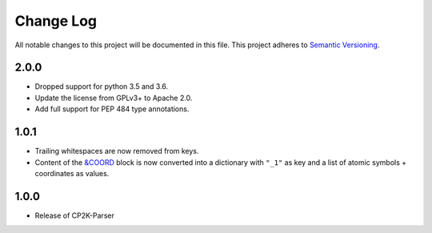 ###########
Change Log
###########

All notable changes to this project will be documented in this file.
This project adheres to `Semantic Versioning <http://semver.org/>`_.

2.0.0
*****
* Dropped support for python 3.5 and 3.6.
* Update the license from GPLv3+ to Apache 2.0.
* Add full support for PEP 484 type annotations.


1.0.1
*****
* Trailing whitespaces are now removed from keys.
* Content of the `&COORD`_ block is now converted into a
  dictionary with ``"_1"`` as key and a list of atomic symbols + coordinates
  as values.

.. _`&COORD`: https://manual.cp2k.org/cp2k-6_1-branch/CP2K_INPUT/FORCE_EVAL/SUBSYS/COORD.html


1.0.0
*****
* Release of CP2K-Parser

